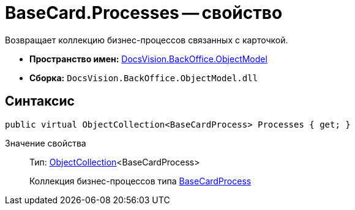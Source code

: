 = BaseCard.Processes -- свойство

Возвращает коллекцию бизнес-процессов связанных с карточкой.

* *Пространство имен:* xref:api/DocsVision/Platform/ObjectModel/ObjectModel_NS.adoc[DocsVision.BackOffice.ObjectModel]
* *Сборка:* `DocsVision.BackOffice.ObjectModel.dll`

== Синтаксис

[source,csharp]
----
public virtual ObjectCollection<BaseCardProcess> Processes { get; }
----

Значение свойства::
Тип: xref:api/DocsVision/Platform/ObjectModel/ObjectCollection_CL.adoc[ObjectCollection]<BaseCardProcess>
+
Коллекция бизнес-процессов типа xref:api/DocsVision/BackOffice/ObjectModel/BaseCardProcess_CL.adoc[BaseCardProcess]
